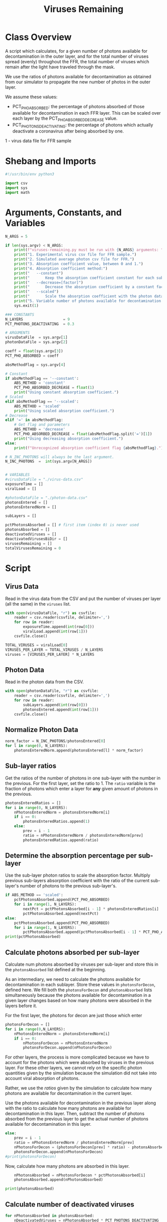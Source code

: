 #+title: Viruses Remaining
#+property: header-args:python :tangle ../../results/viruses-remaining.py :tangle-mode (identity #o555)

* Class Overview
A script which calculates, for a given number of photons available for decontamination
in the outer layer, and for the total number of viruses spread (evenly) throughout the FFR,
the total number of viruses which remain after the light have traveled through the mask.

We use the ratios of photons available for decontamination as obtained from our simulator
to propagate the new number of photos in the outer layer.

We assume these values:
 - PCT_PHO_ABSORBED: the percentage of photons absorbed of those available for decontamination
                     in each FFR layer. This can be scaled over each layer by the
                     PCT_PHO_ABSORBED_DECREASE value.
 - PCT_PHOTONS_DEACTIVATING: the percentage of photons which actually deactivate a coronavirus
                             after being absorbed by one.
1 - virus data file for FFR sample
* Shebang and Imports
#+begin_src python
#!/usr/bin/env python3

import csv
import sys
import math
#+end_src
* Arguments, Constants, and Variables
#+begin_src python
N_ARGS = 5

if len(sys.argv) < N_ARGS:
    print(f"viruses-remaining.py must be run with {N_ARGS} arguments: ")
    print("1. Experimental virus csv file for FFR sample.")
    print("2. Simulated average photon csv file for FFR.")
    print("3. Absorption coefficient value, between 0 and 1.")
    print("4. Absorption coefficient method:")
    print("   --constant")
    print("       Keep the absorption coefficient constant for each sub-layer.")
    print("   --decrease=[factor]")
    print("       Decrease the absorption coefficient by a constant factor for each sub-layer, between 0 and 1.")
    print("   --scaled")
    print("       Scale the absorption coefficient with the photon data.")
    print("5. Variable number of photons available for decontamination in the outer layer.")
    sys.exit(1)

### CONSTANTS
N_LAYERS                  = 9
PCT_PHOTONS_DEACTIVATING  = 0.3

# ARGUMENTS
virusDataFile  = sys.argv[1]
photonDataFile = sys.argv[2]

coeff = float(sys.argv[3])
PCT_PHO_ABSORBED = coeff

absMethodFlag = sys.argv[4]

# Constant
if absMethodFlag == '--constant':
    ABS_METHOD = 'constant'
    PCT_PHO_ABSORBED_DECREASE = float(1)
    print("Using constant absorption coefficient.")
# Scaled
elif absMethodFlag == '--scaled':
    ABS_METHOD = 'scaled'
    print("Using scaled absorption coefficient.")
# Decrease
elif '=' in absMethodFlag:
    # Get flag and parameters
    ABS_METHOD = 'decrease'
    PCT_PHO_ABSORBED_DECREASE = float(absMethodFlag.split('=')[1])
    print("Using decreasing absorption coefficient.")
else:
    print(f"Unrecognized absorption coefficient flag {absMethodFlag}.")

# N_INC_PHOTONS will always be the last argument.
N_INC_PHOTONS  =  int(sys.argv[N_ARGS])


# VARIABLES
#virusDataFile = "./virus-data.csv"
exposureTime = []
viralLoad = []

#photonDataFile = "./photon-data.csv"
photonsEntered = []
photonsEnteredNorm = []

subLayers = []

pctPhotonsAbsorbed = [] # first item (index 0) is never used
photonsAbsorbed = []
deactivatedViruses = []
deactivatedVirusesBiDir = []
virusesRemaining = []
totalVirusesRemaining = 0
#+end_src
* Script
** Virus Data
Read in the virus data from the CSV and put the number of viruses per layer (all the same) in the =viruses= list.
#+begin_src python
with open(virusDataFile, "r") as csvfile:
    reader = csv.reader(csvfile, delimiter=',')
    for row in reader:
        exposureTime.append(int(row[0]))
        viralLoad.append(int(row[1]))
    csvfile.close()

TOTAL_VIRUSES = viralLoad[0]
VIRUSES_PER_LAYER = TOTAL_VIRUSES / N_LAYERS
viruses = [VIRUSES_PER_LAYER] * N_LAYERS
#+end_src
** Photon Data
Read in the photon data from the CSV.
#+begin_src python
with open(photonDataFile, "r") as csvfile:
    reader = csv.reader(csvfile, delimiter=',')
    for row in reader:
        subLayers.append(int(row[0]))
        photonsEntered.append(int(row[1]))
    csvfile.close()
#+end_src
** Normalize Photon Data
#+begin_src python
norm_factor = N_INC_PHOTONS/photonsEntered[0]
for l in range(0, N_LAYERS):
    photonsEnteredNorm.append(photonsEntered[l] * norm_factor)
#+end_src
** Sub-layer ratios
Get the ratios of the number of photons in one sub-layer with the number in the previous. For the first layer, set the ratio to 1. The =ratio= variable is the fraction of photons which enter a layer for *any* given amount of photons in the previous.
#+begin_src python
photonsEnteredRatios = []
for i in range(0, N_LAYERS):
    nPhotonsEnteredNorm = photonsEnteredNorm[i]
    if i == 0:
        photonsEnteredRatios.append(1)
    else:
        prev = i - 1
        ratio = nPhotonsEnteredNorm / photonsEnteredNorm[prev]
        photonsEnteredRatios.append(ratio)
#+end_src
** Determine the absorption percentage per sub-layer
Use the sub-layer photon ratios to scale the absorption factor. Multiply previous sub-layers absorption coefficient with the ratio of the current sub-layer's number of photons to the previous sub-layer's.
#+begin_src python
if ABS_METHOD == 'scaled':
    pctPhotonsAbsorbed.append(PCT_PHO_ABSORBED)
    for i in range(1, N_LAYERS):
        nextPct = pctPhotonsAbsorbed[i - 1] * photonsEnteredRatios[i]
        pctPhotonsAbsorbed.append(nextPct)
else:
    pctPhotonsAbsorbed.append(PCT_PHO_ABSORBED)
    for i in range(1, N_LAYERS):
        pctPhotonsAbsorbed.append(pctPhotonsAbsorbed[i - 1] * PCT_PHO_ABSORBED_DECREASE)
print(pctPhotonsAbsorbed)
#+end_src
** Calculate photons absorbed per sub-layer
Calculate num photons absorbed by viruses per sub-layer and store this in the =photonsAbsorbed= list defined at the beginning.

As an intermediary, we need to calculate the photons available for decontamination in each sublayer. Store these values in =photonsForDecon=, defined here. We fill both the =photonsForDecon= and =photonsAbsorbed= lists simultaneously because the photons available for decontamination in a given layer changes based on how many photons were absorbed in the layers before it.

For the first layer, the photons for decon are just those which enter
#+begin_src python
photonsForDecon = []
for i in range(0,N_LAYERS):
    nPhotonsEnteredNorm = photonsEnteredNorm[i]
    if i == 0:
        nPhotonsForDecon = nPhotonsEnteredNorm
        photonsForDecon.append(nPhotonsForDecon)
#+end_src

For other layers, the process is more complicated because we have to account for the photons which were absorbed by viruses in the previous layer. For these other layers, we cannot rely on the specific photon quantities given by the simulation because the simulation did not take into account viral absorption of photons.

Rather, we use the /ratios/ given by the simulation to calculate how many photons are available for decontamination in the current layer.

Use the photons available for decontamination in the previous layer along with the ratio to calculate how many photons are available for decontamination in this layer. Then, subtract the number of photons absorbed from the previous layer to get the actual number of photons available for decontamination in this layer.
#+begin_src python
    else:
        prev = i - 1
        ratio = nPhotonsEnteredNorm / photonsEnteredNorm[prev]
        nPhotonsForDecon = (photonsForDecon[prev] * ratio) - photonsAbsorbed[prev]
        photonsForDecon.append(nPhotonsForDecon)
    #print(photonsForDecon)
#+end_src

Now, calculate how many photons are absorbed in this layer.
#+begin_src python
    nPhotonsAbsorbed = nPhotonsForDecon * pctPhotonsAbsorbed[i]
    photonsAbsorbed.append(nPhotonsAbsorbed)

print(photonsAbsorbed)
#+end_src
** Calculate number of deactivated viruses
#+begin_src python
for nPhotonsAbsorbed in photonsAbsorbed:
    nDeactivatedViruses = nPhotonsAbsorbed * PCT_PHOTONS_DEACTIVATING
    deactivatedViruses.append(nDeactivatedViruses)
#+end_src
** Account for experimental bidirectionality
Account for bidirectionality by adding the number of deactivated viruses from sub-layers 1 and 9, 2 and 8, 3 and 7, and so on.
#+begin_src python
mid = (len(deactivatedViruses) + 1) // 2
for outerLayer, innerLayer in zip(deactivatedViruses, deactivatedViruses[::-1]):
    deactivatedVirusesBiDir.append(outerLayer + innerLayer)
#+end_src
** Calculate num viruses remaining per sub-layer
If the number of deactivated viruses is more than the number of viruses in the layer, set the number of viruses remaining to 0.
#+begin_src python
for i in range(0, N_LAYERS):
    nDeactivatedViruses = deactivatedVirusesBiDir[i]
    nVirusesRemainingPossiblyNegative = viruses[i] - nDeactivatedViruses
    nVirusesRemaining = 0 if nVirusesRemainingPossiblyNegative < 0 else nVirusesRemainingPossiblyNegative
    virusesRemaining.append(nVirusesRemaining)
#+end_src
** Calculate total viruses remaining in FFR
#+begin_src python
for nVirusesRemaining in virusesRemaining:
    totalVirusesRemaining += nVirusesRemaining
#+end_src
** Print results
#+begin_src python
#print(f"Viruses remaining in each sub-layer (outer -> inner): {virusesRemaining}")
print(f"Total viruses remaining in FFR: {int(round(totalVirusesRemaining))}")
#+end_src

